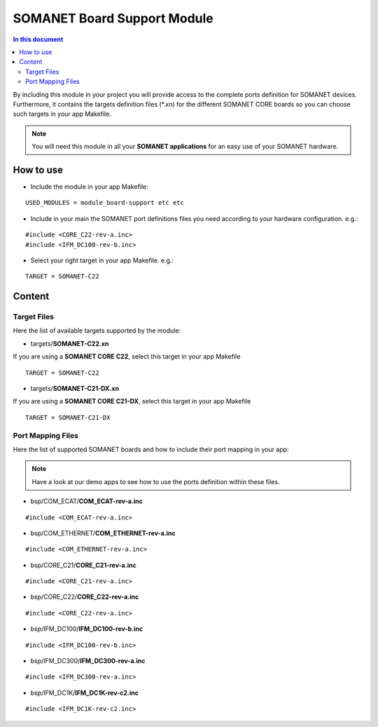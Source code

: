 =============================
SOMANET Board Support Module
=============================

.. contents:: In this document
    :backlinks: none
    :depth: 3

By including this module in your project you will provide access to the complete ports definition for SOMANET devices.
Furthermore, it contains the targets definition files (*.xn) for the different SOMANET CORE boards so you can choose such targets in your app Makefile.

.. note:: You will need this module in all your **SOMANET applications** for an easy use of your SOMANET hardware. 
 
How to use
==========

* Include the module in your app Makefile:

::

 USED_MODULES = module_board-support etc etc


* Include in your main the SOMANET port definitions files you need according to your hardware configuration. e.g.:

::

 #include <CORE_C22-rev-a.inc>
 #include <IFM_DC100-rev-b.inc>

* Select your right target in your app Makefile. e.g.:

::

 TARGET = SOMANET-C22
       

Content
=======

Target Files
------
Here the list of available targets supported by the module: 

* targets/**SOMANET-C22.xn**

If you are using a **SOMANET CORE C22**, select this target in your app Makefile

::

 TARGET = SOMANET-C22


* targets/**SOMANET-C21-DX.xn**

If you are using a **SOMANET CORE C21-DX**, select this target in your app Makefile

::

 TARGET = SOMANET-C21-DX

Port Mapping Files
------
Here the list of supported SOMANET boards and how to include their port mapping in your app:

.. note:: Have a look at our demo apps to see how to use the ports definition within these files. 

* bsp/COM_ECAT/**COM_ECAT-rev-a.inc**
::

 #include <COM_ECAT-rev-a.inc>
        
* bsp/COM_ETHERNET/**COM_ETHERNET-rev-a.inc**
::

 #include <COM_ETHERNET-rev-a.inc>

* bsp/CORE_C21/**CORE_C21-rev-a.inc**
::

 #include <CORE_C21-rev-a.inc>

* bsp/CORE_C22/**CORE_C22-rev-a.inc**
::

 #include <CORE_C22-rev-a.inc>

* bsp/IFM_DC100/**IFM_DC100-rev-b.inc**
::

 #include <IFM_DC100-rev-b.inc>

* bsp/IFM_DC300/**IFM_DC300-rev-a.inc**
::

 #include <IFM_DC300-rev-a.inc>

* bsp/IFM_DC1K/**IFM_DC1K-rev-c2.inc**
::

 #include <IFM_DC1K-rev-c2.inc>

